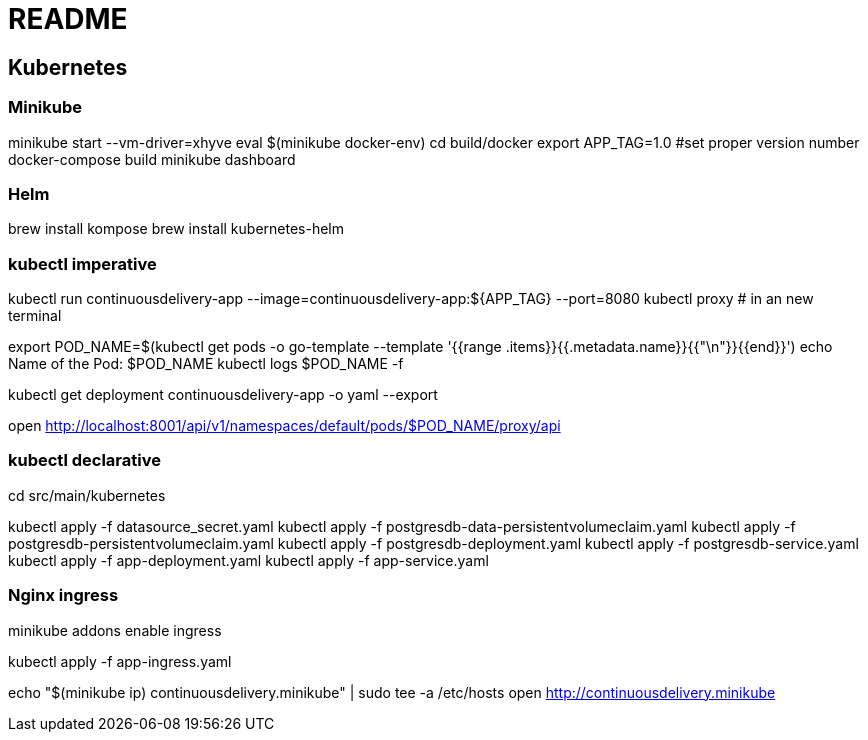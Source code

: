 = README

== Kubernetes

=== Minikube

minikube start --vm-driver=xhyve
eval $(minikube docker-env)
cd build/docker
export APP_TAG=1.0 #set proper version number
docker-compose build
minikube dashboard


=== Helm

brew install kompose
brew install kubernetes-helm

=== kubectl imperative

kubectl run continuousdelivery-app --image=continuousdelivery-app:${APP_TAG} --port=8080
kubectl proxy # in an new terminal

export POD_NAME=$(kubectl get pods -o go-template --template '{{range .items}}{{.metadata.name}}{{"\n"}}{{end}}')
echo Name of the Pod: $POD_NAME
kubectl logs $POD_NAME -f

kubectl get deployment continuousdelivery-app -o yaml --export

open http://localhost:8001/api/v1/namespaces/default/pods/$POD_NAME/proxy/api

=== kubectl declarative

cd src/main/kubernetes

kubectl apply -f datasource_secret.yaml
kubectl apply -f postgresdb-data-persistentvolumeclaim.yaml
kubectl apply -f postgresdb-persistentvolumeclaim.yaml
kubectl apply -f postgresdb-deployment.yaml
kubectl apply -f postgresdb-service.yaml
kubectl apply -f app-deployment.yaml
kubectl apply -f app-service.yaml

=== Nginx ingress

minikube addons enable ingress

kubectl apply -f app-ingress.yaml

echo "$(minikube ip) continuousdelivery.minikube" | sudo tee -a /etc/hosts
open http://continuousdelivery.minikube